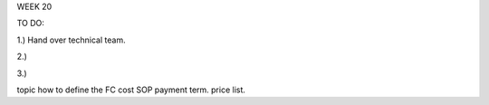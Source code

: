 WEEK 20

TO DO:


1.) Hand over technical team.

2.)  

3.) 


topic
how to define the FC cost SOP
payment term.
price list.

 
